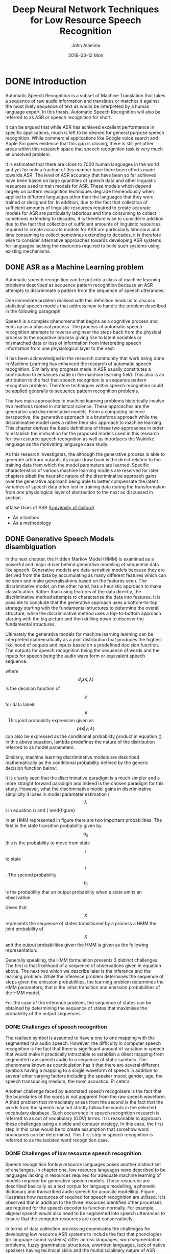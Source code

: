 #+TITLE:     Deep Neural Network Techniques for Low Resource Speech Recognition
#+AUTHOR:    John Alamina
#+EMAIL:     John.alamina@hud.ac.uk
#+DATE:      2018-03-12 Mon
#+DESCRIPTION: Ph.D Thesis Draft
#+KEYWORDS: Recurrent Neural Networks, Long Short-term memory, Deep neural networks, Speech Recognition, Language Model, Acoustic Modelling, RNN, DNN, LSTM

\begin{abstract}

\end{abstract}

* DONE Introduction
Automatic Speech Recognition is a subset of Machine Translation that takes a sequence of raw audio information and translates or matches it against the most likely sequence of text as would be interpreted by a human language expert.  In this thesis, Automatic Speech Recognition will also be referred to as 
ASR or speech recognition for short.

It can be argued that while ASR has achieved excellent performance in specific applications, much is left to be desired for general purpose speech recognition. While commercial applications like Google voice search and Apple Siri gives evidence that this gap is closing, there is still yet other areas within this research space that speech recognition task is very much an unsolved problem.

It is estimated that there are close to 7000 human languages in the world \citep{besacier2014automatic} and yet for only a fraction of this number have there been efforts made towards ASR.  The level of ASR accuracy that have been so far achieved have been based on large quantities of speech data and other linguistic resources used to train models for ASR. These models which depend largely on pattern recognition techniques degrade tremendously  when applied to different languages other than the languages that they were trained or designed for.  In addition, due to the fact that collection of sufficient amounts of linguistic resources required to create accurate models for ASR are particularly laborious and time consuming to collect sometimes extending to decades, it is therefore wise to considerIn addition due to the fact that collection of sufficient amounts of linguistic resources required to create accurate models for ASR are particularly laborious and time consuming to collect sometimes extending to decades, it is therefore wise to consider alternative approaches towards developing ASR systems for  languages lacking the resources required to build such systems using existing mechanisms.

** DONE ASR as a Machine Learning  problem \label{ASRMLP}
Automatic speech recognition can be put into a class of machine learning problems described as sequence pattern recognition because an ASR attempts to discriminate a pattern from the sequence of speech utterances. 

One immediate problem realised with this definition leads us to discuss statistical speech models that address how to handle the problem described in the following paragraph.

Speech is a complex phenomena that begins as a cognitive process and ends up as a physical process.  The process of automatic speech recognition attempts to reverse engineer the steps back from the physical process to the cognitive process giving rise to latent variables or mismatched data or loss of information from interpreting speech information from one physiological layer to the next.

It has been acknowledged in the research community \citep{2015watanabe,deng2013machine}  that work being done in Machine Learning has enhanced the research of automatic speech recognition.  Similarly any progress made in ASR usually constitutes a contribution to enhances made in the machine learning field.  This also is an attribution to the fact that speech recogntion is a sequence pattern recogntion problem.  Therefore techniques within speech recognition could be applied generally to sequence pattern recognition problems.

The two main approaches to machine learning problems historically involve two methods rooted in statistical science.  These approaches are the generative and discriminitative models.  From a computing science perspective, the generative approach is a bruteforce approach while the discriminative model uses a rather heuristic approach to machine learning. This chapter derives the basic definitions of these two approaches in order to establish the motivation for the proposed models used in this research for low resource speech recognition as well as introduces the Wakirike language as the motivating language case study.  

As this research investigates, the although the generative process is able to generate arbitrary outputs, its major draw back is the direct relation to the training data from which the model parameters are learned. Specific characteristics of various machine learning models are reserved for later chapters albeit the heuristic nature of the discriminative approach gains over the generative approach being able to better compensate the latent variables of speech data often lost in training data during the transformation from one physiological layer of abstraction to the next as discussed in section \ref{ASRMLP}.


\iffalse
 Uses of ASR ([[https://www.dropbox.com/s/ly7lwhljsxhuos1/forced_alignment_slides.pdf?dl=0][University of Oxford]]) 
- As a toolbox
- As a methodology
\fi

** DONE Generative Speech Models disambiguation
In the next chapter, the Hidden Markov Model (HMM) is examined as a powerful and major driver behind generative modeling of sequential data like speech.  Generative models are data-sensitive models because they are derived from the data by accumulating as many different features which can be seen and make generalisations based on the features seen. The discriminative model, on the other hand, has a heuristic approach to make classification.  Rather than using features of the data directly, the discriminative method attempts to characterise the data into features. It is possible to conclude that the generative approach uses a bottom-to-top strategy starting with the fundamental structures to determine the overall structure, while the discriminative method uses a top-to-bottom approach starting with the big picture and then drilling down to discover the fundamental structures.

Ultimately the generative models for machine learning learning can be interpreted mathematically as a joint distribution that produces the highest likelihood of outputs and inputs based on a predefined decision function.  The outputs for speech recognition being the sequence of words and the inputs for speech being the audio wave form or equivalent speech sequence.

\begin{equation}d_y(\mathbf{x};\lambda)=p(\mathbf{x},y;\lambda)=p(\mathbf{x}|y;\lambda)p(y;\lambda)\label{eqn1_1}
\end{equation}

where $$d_y(\mathbf{x};\lambda)$$ is the decision function of $$y$$ for data labels $$\mathbf{x}$$.  This joint probability expression given as $$p(\mathbf{x}|y;\lambda)$$ can also be expressed as the conditional probability product in equation (\ref{eqn_1_1}).  In this above equation, lambda predefines the nature of the distribution \cite{deng2013machine} referred to as model parameters.

Similarly, machine learning discriminative models are described mathematically as the conditional probability defined by the generic decision function below:
\begin{equation}
d_y(\mathbf{x};\lambda)=p(y|\mathbf{x};\lambda)
\end{equation}

It is clearly seen that the discriminative paradigm is a much simpler and a more straight forward paradigm and indeed is the chosen paradigm for this study.  However, what the discriminative model gains in discriminative simplicity it loses in model parameter estimation ($$\lambda$$) in equation (\ref{eqn1_1}) and (\ref{eqn1_2). As this research investigates, the although the generative process is able to generate arbitrary outputs from learned inputs, its major draw back is the direct dependence on the training data from which the model parameters are learned. Specific characteristics of various machine learning models are reserved for later chapters albeit the heuristic nature of the discriminative approach, not directly dependent on the training data,  gains over the generative approach being able to better compensate the latent variables.  In the case of speech data information is lost in training data due to the physiologic transformations mentioned in section \ref{ASRMLP}.  This rationale is reinforced from the notion of deep learning defined in \cite{deng2014deep} as an attempt to learn patterns from data at multiple levels of abstraction. Thus while shallow machine learning models like hidden Markov models (HMMs) define latent variables for fixed layers of abstraction, deep machine learning models handle hidden/latent information for arbitrary layers of abstraction determined heuristically.  As deep learning are typically implemented using deep neural networks, this work applies deep recurrent neural networks as an end-to-end discriminative classifier, to speech recognition.  This is a so called "an end-to-end model" because it adopts the top-to-bottom machine learning approach. Unlike the typical generative classifiers that require sub-word acoustic models, the end-to-end models develop algorithms at higher levels of abstraction as well as the lower levels of abstraction.  In the case of the deep-speech model \citep{hannun2014first} utilised in this research, the levels of abstraction include sentence/phrase, words and character discrimination. A second advantage of the end-to-end model is that because the traditional generative models require various stages of modeling including an acoustic, language and lexicon, the end-to-end discriminating multiple levels of abstractions simultaneously only requires a single stage process, greatly reducing the amount of resources required for speech recognition.  From a low resource language perspective this is an attractive feature meaning that the model can be learned from an acoustic only source without the need of an acoustic model or a phonetic dictionary.  In theory this deep learning technique is sufficient in itself without a language model.  However, applying a language model was found to serve as a correction factor further improving recognition results \citep{hannun2014deep}.

** Low Resource Languages
A second challenge observed in complex machine learning models for both generative as well as discriminative learning models is the data intensive nature required for robust classification models. \cite{saon2015ibm} recommends around 2000 hours of transcribed speech data for a robust speech recognition system. As we cover in the next chapter, for new languages for which are low in training data such as transcribed speech, there are various strategies devised for low resource speech recognition. \cite{besacier2014automatic} outlines various matrices for bench-marking low resource languages.  From the generative speech model interest perspective,  reference is made to languages having less than ideal data in transcribed speech, phonetic dictionary and a text corpus for language modelling.  For end-to-end speech recognition models interests, the data relevant for low resource evaluation is the transcribed speech and a text corpus for language modelling.  It is worth noting that it was observed \citep{besacier2014automatic} that speaker-base often doesn't affect the language resource status of a language and was often observed that large speaker bases could in fact lack language/speech recognition resources and that some languages having small speaker bases did in fact have sufficient language/ speech recognition resources.

Speech recognition methods looked at in this work was motivated by the Wakirike language discussed in the next section, which is a low resource language by definition.  Thus this research looked at low research language modeling for the Wakirike language from a corpus of wakirike text available for analysis.  However, due to the insufficiency of transcribed speech for the Wakirike language, English language was substituted and used as a control variable to study low resource effects of a language when exposed to speech models developed in this work.


** The Wakirike Language
The Wakirike municipality is a fishing community comprising 13 districts in the Niger Delta area of the country of Nigeria in the West African region of the continent of Africa.  Wakirike migrants settled at the Okrika mainland between AD860 at the earliest AD1515.  Earliest settlers migrated from Central and Western Niger Delta.  When the second set of settlers met the first set of settlers they exclaimed we are not different or Wakirike \citep{wakirike}.  Although the population of the Wakirike community from a 1995 report \citep{ethnologue} is about 248,000, the speaker base is  much less than that.  The language is classified as Niger-Congo and Ijoid languages.  The writing orthography is Latin and the language status is 5 (developing) \citep{ethnologue}.  This means that although the language is not yet an endangered language, it still isn't thriving and it is being passed on to the next generation at a limited rate.

The Wakirike language was the focus for this research.  And End-to-end deep neural network language model was built for the Wakirike language based on the availability of the new testament bible printed edition that was available for processing.  The corpus utilized for this thesis work was about 9,000 words.

Due to limitations in transcribed speech for the Wakirike language, English was substituted and used for the final speech model.  The English language was used as a control variable to measure accuracy of speech recognition for differing spans of speech data being validated against on algorithms developed in this research.

** Thesis outline
The outline of this report follows the development of an end-to-end speech recogniser and develops the theory based on the building blocks of the final system.  Chapter two introduces the speech recognition pipeline and the generative speech model.  Chapter two outlines the weaknesses in the generative model and describes some of the machine learning techniques applied to improve speech recognition performance. 

Various Low speech recognition methods are reviewed and the relevance of this study is also highlighted.  Chapter three describes Recurrent neural networks beginning from multi-layer perceptrons and probabilistic sequence models.  Specialised recurrent neural networks, long short-term memory (LSTM) networks and the Gated Recurrent Units (GRU) used to develop the language model for the Wakirike language are detailed.

Chapter Four explains the wavelet theorem as well as the deep scattering spectrum. The chapter develops the theory from Fourier transform and details the the significance of using the scattering transform as a feature selection mechanism for low resource recognition.  

Chapters five and six is a description of the models developed by this thesis and details the experiment setup along with the results obtained. Chapters seven is a discussion of the result and chapter 8 are the recommendations for further study. 

* DONE Literature Review
The speech recogniser developed in this thesis is based on an end-to-end discriminative deep recurrent neural network.  Two models were developed.  The first model is a Gated-Recurrent-Unit Recurrent Neural network (GRU-RNN) was used to develop a character-based language model, while the second recurrent neural network is a Bi-Directional Recurrent neural Network (BiRNN) used as an end-to-end speech model capable of generating word sequences based on learned character sequence outputs.  This chapter describes the transition from generative speech models to these discriminative end-to-end recurrent neural network models.  Low speech recognition strategies are also discussed and the contribution to knowledge gained by using character-based discrimination as well as introducing deep scattering features to the biRNN speech model is brought to light.

** DONE Speech Recognition Overview
Computer speech recognition takes raw audio speech and converts it into a sequence of symbols.  This can be considered as an analog to digital conversion as a continuous signal becomes discretised.  The way this conversion is done is by breaking up the audio sequence into very small packets referred to as frames and developing discriminating parameters or features for each frame. Then using the vector of features as input to the speech recogniser.  

A statistical formulation \citep{young2002htk} for the speech recogniser follows given that each discretised output word in the audio speech signal is represented as a vector sequence of frame observations defined in the set $$\mathbf{O}$$ such that 
\begin{equation}$$\mathbf{O}=\mathbf{o}_1,\mathbf{o}_2,\dots,\mathbf{o}_T$$.
\label{eqn_1_1_sr_inputs}\end{equation}

At each discrete time $$t$$, we have an observation $$\mathbf{o}_t$$, which is, in itself is a vector in $$\mathbb{R}^D$$.  From the conditional probability, it can be formulated that certain word sequences from a finite dictionary are most probable given a sequence of observations. That is:
\begin{equation}$$arg\max_t\{P(w_i|\mathbf{O})\}$$
\label{eqn_2_2_srgen}
\end{equation}

As we describe in the next section on speech recognition challenges, there is no straightforward analysis of of $$P(w_i|\mathbf{O})$$.  The divide and conquer strategy therefore employed uses Bayes formulation to simplify the problem.  Accordingly, the argument that maximises the probability of an audio sequence given a particular word multiplied by the probability of that word is equivalent to the original posterior probability required to solve the isolated word recognition problem. This is summarised by the following equation
\begin{equation}$$P(w_i|\mathbf{O})=\frac{P(\mathbf{O}|w_i)P(w_i)}{P(\mathbf{O})}$$
\label{eqn_2_3_bayes_sr}
\end{equation}

That is, according to Bayes’ rule, the posterior probability is obtained by multiplying a certain likelihood probability by a prior probability.  The likelihood in this case, $P(\mathbf{O}|w_i)$, is obtained from a Hidden Markov Model (HMM) parametric model such that rather than estimating the observation densities in the likelihood probability, these are obtained by estimating the parameters of the HMM model.  The HMM model explained in the next section gives a statistical representation of the latent variables of speech.

The second parameter in the speech model interpreted from Bayes' formula is prior is the probability a given word.  This aspect of the model is the language model which we review in section \ref{sec_lrlm}.

*** DONE HMM-based Generative speech model
A HMM represents a finite state machine where a process transits a sequence of states from a set of fixed states. The overall sequence of transitions will have a start state, an end state and a finite number of intermediate states all within the set of finite states.  For each state transition emits an output observation that represents the current internal state of the system.
![alt text](https://raw.githubusercontent.com/deeperj/dillinger/master/thesis/images/hmm.png "Generative HMM model")
\begin{figure}
\centering
  % Requires \usepackage{graphicx}
  \includegraphics[width=7cm]{thesis/images/hmm}\\
  \caption{HMM Generative Model}\cite{young2002htk}}\label{fig_2_1_hmm}
\end{figure}

In an HMM represented in figure \ref{fig_2_1_hmm} there are two important probabilities.  The first is the state transition probability given by $$a_{ij}$$ this is the probability to move from state $$i$$ to state $$j$$.  The second probability $$b_j$$ is the probability that an output probability when a state emits an observation.

Given that $$X$$ represents the sequence of states transitioned by a process a HMM the joint probability of $$X$$ and the output probabilities given the HMM is given as the following representation:
\begin{equation}$$P(\mathbf{O}|M)=\sum_Xa_{x(0)x(1)}\prod_{t=1}^Tb_{x(t)}(\mathbf{o}_t)a_{x(t)x(t+1)}$$
\label{eqn_2_4_hmm}
\end{equation}

Generally speaking, the HMM formulation presents 3 distinct challenges.  The first is that likelihood of a sequence of observations given in equation \ref{eqn_2_4_hmm} above.  The next two which we describe later is the inference and the learning problem.  While the inference problem determines the sequence of steps given the emission probabilities, the learning problem determines the HMM parameters, that is the initial transition and emission probabilities of the HMM model.

For the case of the inference problem, the sequence of states can be obtained by determining the sequence of states that maximises the probability of the output sequences.

*** DONE Challenges of speech recognition
The realised symbol is assumed to have a one to one mapping with the segmented raw audio speech. However, the difficulty in computer speech recognition is the fact that there is significant amount of variation in speech that would make it practically intractable to establish a direct mapping from segmented raw speech audio to a sequence of static symbols. The phenomena known as coarticulation has it that there are several different symbols having a mapping to a single waveform of speech in addition to several other varying factors including the speaker mood, gender, age, the speech transducing medium, the room acoustics. Et cetera.

Another challenge faced by automated speech recognisers is the fact that the boundaries of the words is not apparent from the raw speech waveform. A third problem that immediately arises from the second is the fact that the words from the speech may not strictly follow the words in the selected vocabulary database.  Such occurrence in speech recognition research is referred to as out of vocabulary (OOV) terms.  It is reasonable to approach these challenges using a divide and conquer strategy.  In this case, the first step in this case would be to create assumption that somehow word boundaries can be determined.  This first step in speech recognition is referred to as the isolated word recognition case.

*** DONE Challenges of low resource speech recognition
Speech recognition for low resource languages poses another distinct set of challenges.  In chapter one, low resource languages were described to be languages lacking in resources required for adequate machine learning of models required for generative speech models.  These resources are described basically as a text corpus for language modelling, a phonetic dictionary and transcribed audio speech for acoustic modelling. Figure \ref{fig_2_2_asr_pipeline}, illustrates how resources of required for speech recognition are utilised.  It is observed that in addition to the three resources identified other processes are required for the speech decoder to function normally.  For example, aligned speech would also need to be segmented into speech utterances to ensure that the computer resources are used conservatively.

In terms of data collection processing \cite{besacier2014automatic} enumerates the  challenges for developing low resource ASR systems to include the fact that phonologies (or language sound systems) differ across languages, word segmentation problems, fuzzy grammatical structures, unwritten languages, lack of native speakers having technical skills and the multidisciplinary nature of ASR constitute impedance to ASR system building.
![alt text](https://raw.githubusercontent.com/deeperj/dillinger/master/thesis/images/asr_pipeline.jpg "Generative HMM model")
\begin{figure}
\centering
  % Requires \usepackage{graphicx}
  \includegraphics[width=7cm]{thesis/images/asr_pipeline}\\
  \caption{Automatic Speech Recognition Pipeline} \cite{besacier2014automatic}}\label{fig_2_2_asr_pipeline}
\end{figure}

** DONE Low Resource Speech Recognition
In this system building speech recognition research, the focus was on the development of a language model and and an end-to-end speech model comparable in performance to state of the art speech recognition system consisting of an acoustic model and a language model.  Low resource language and acoustic modelling is now reviewed keeping in mind that little work has been done on low-resource end-to-end speech modelling when compared to general end-to-end speech modelling and general speech recognition as a whole.  

From an engineering perspective, a practical means of achieving low resource speech modeling from a language rich in resources is through various strategies of the machine learning sub-field of transfer learning.  

Transfer learning takes the inner representation of knowledge derived from a training an algorithm used from one domain and applying this knowledge in a similar domain having different set of system parameters. Early work of this nature was for speech recognition is demonstrated in \citep{vu2013multilingual} where multi-layer perceptrons were used to train multiple languages rich in linguistic resources. In a later section titled speech recognition on a budget, a transfer learning mechanism involving deep neural networks from \citep{kunze2017transfer} is described.

*** DONE Low Resource Language Modelling
General language modelling is reviewed and then Low resource language modelling is discussed in this section. Recall from the general speech model influenced by Bayes' theorem.  The speech recognition model is a product of an acoustic model (likelihood probability) and the language model (prior probability).  The development of  language models for speech recognition is discussed in \cite{juang2000automatic} and \cite{1996YoungA}. 

Language modelling formulate rules that predict linguistic events and can be modeled in terms discrete density $$P(W)$$, where  $$W=(w_1, w_2,..., w_L)$$ is a word sequence. The density function $$P(W)$$ assigns a probability to a particular word sequence $$W$$.  This value is determines how likely the word is to appear in an utterance. A sentence with words appearing in a grammatically correct manner is more likely to be spoken than a sentence with words mixed up in an ungrammatical manner, and, therefore, is assigned a higher probability. The order of words therefore reflect the language structure, rules, and convention in a probabilistic way. Statistical language modeling therefore, is an estimate for $$P(W)$$ from a given set of sentences, or corpus.

The prior probability of a word sequence $$\mathbf{w}=w_1,\dots,w_k$$ required in equation (2.2) is given by
\begin{equation}$$P(\mathbf{w})=\prod_{k=1}^KP(w_k|w_{k-1},\dots,w_1)$$
\label{eqn_c2_lm01}
\end{equation}

The N-gram model is formed by conditioning of the word history in equation \ref{eqn_c2_lm01}.  This therefore becomes
\begin{equation}$$P(\mathbf{w})=\prod_{k=1}^KP(w_k|w_{k-1},w_{k-2},\dots,w_{k-N+1})$$
\label{eqn_c2_lm02}
\end{equation}

N is typically in the range of 2-4.

N-gram probabilities are estimated from training corpus by counting N-gram occurrences.  This is plugged into maximum likelihood (ML) parameter estimate. For example, Given that N=3 then the probability that three words occurred is assuming $$C(w_{k-2}w_{k-1}w_k)$$ is the number of occurrences of the three words $$C(w_{k-2}w_{k-1})$$ is the count for $$w_{k-2}w_{k-1}w_k$$ then
\begin{equation}
$$$P(w_k|w_{k-1},w_{k-2})\approx\frac{C(w_{k-2}w_{k-1}w_k)}{C(w_{k-2}w_{k-1})}$$
\label{eqn_c2_lm03}
\end{equation}

The major problem with maximum likelihood estimation scheme is data sparsity. This can be tackled by a combination of smoothing techniques involving discounting and backing-off.  The alternative approach to robust language modelling is the so-called class based models \citep{Brown1992class,Kuhn1990cache} in which data sparsity is not so much an issue. Given that for every word $$w_k$$, there is a corresponding class $$c_k$$, then,
\begin{equation}
$$P(\mathbf{w})\prod_{k=1}^KP(w_k|c_k)p(c_k|c_{k-1},\dots,c_{k-N+1})$$
\label{eqn_c2_lm04}
\end{equation}

In 2003, \cite{bengio2003neural} proposed a language model based on neural multi-layer perceptrons (MLPs). These MLP language models resort to a distributed representation of all the words in the vocabulary such that the probability function of the word sequences is expressed in terms of these word-level vector representations. The result of the MLP-based language models was found to be, in cases for models with large parameters, performing better than the traditional n-gram models.

Improvements over the MLPs still using neural networks over the next decade include works of \cite{mikolov2011empirical,sutskever2014sequence,luong2013better}, involved the utilisation of deep neural networks for estimating word probabilities in a language model.  While a Multi-Layer Perceptron consists of a single hidden layer in addition to the input and output layers, a deep network in addition to having several hidden layers are characterised by complex structures that render the architecture beyond the basic feed forward nature where data flows from input to output hence in the RNN architecture we have some feedback neurons as well.  Furthermore, the probability distributions in these deep neural networks were either based upon word or sub-word models this time having representations which also conveyed some level of syntactic or morphological weights to aid in establishing word relationships.  These learned weights are referred to as token or unit embedding.

For the neural network implementations so far seen, a large amount of data is required due to the nature of words to have large vocabularies, even for medium-scale speech recognition applications.  \cite{kim2016character} on the other hand took a different approach to language modelling taking advantage of the long-term sequence memory of long-short-term memory cell recurrent neural network (LSTM-RNN) to rather model a language based on characters rather than on words.  This greatly reduced the number of parameters involved and therefore the complexity of implementation.  This method is particularly of interest to this article and forms the basis of the implementation described in this article due to the low resource constraints imposed when using a character-level language model.

Other low resource language modelling strategies employed for the purpose of speech recognition was demonstrated by \cite{xu2013cross}.  The language model developed in that work was based on phrase-level linguistic mapping from a high resource language to a low resource language using a probabilistic model implemented using a weighted finite state transducer (WFST). This method uses WFST rather than a neural network due to scarcity of training data required to develop a neural network. However, it did not gain from the high nonlinearity ability of a neural network model to discover hidden patterns in data, being a shallower machine learning architecture.

The method employed in this report uses a character-based Neural network language model that employs an LSTM network similar to that of \cite{kim2016character} on the Okrika language which is a low resource language bearing in mind that the character level network will reduce the number of parameters required for training just enough to develop a working language model for the purpose of speech recognition.  

**** TODO Attention models
*** DONE Low Resource Acoustic Modelling

Two transfer learning techniques for acoustic modelling investigated by \cite{povey2011subspace} and \cite{ghoshal2013multilingual} respectively include the sub-space Gaussian mixture models (SGMMs) and the use of pretrained hidden layers of a deep neural network trained multilingually as a means to initialise weights for an unknown language.  This second method has been informally referred to as the swap-hat method.

Recall that one of the challenges associated with new languages is that phonetic systems differ from one language to another.  Transfer learning approaches attempt however to recover patterns common to seemingly disparate systems and model these patterns.  

For phonetic systems, based on the premise that sounds are produced by approximate movements and positions of articulators comprising the human speech sound system which is common for all humans.  It is possible to model dynamic movement from between various phones as tied state mixture of Gaussians. These dynamic states are modeled using Gaussian mixture models or GMM are also known as senones. \cite{povey2011subspace} postulated a method to factorize these Gaussian mixtures into a globally shared set of parameters that are not dependent individual HMM states.  These factorisations model senones that are not represented in original data and thought to be a representation of the overall acoustic space.  While preserving individual HMM states, the decoupling of the shared space and its reuse makes SGMMs a viable candidate for transfer learning of acoustic models for new languages.

The transfer learning procedure proposed in \cite{ghoshal2013multilingual} employed the use of deep neural networks in particular deep belief networks \citep{bengio2007greedy}.  Deep Belief Networks are pretrained, layer-wise  stacked Restricted Boltzmann Machines (RBMs)\citep{smolensky1986information}.  The output of this network trained on senones correspond to HMM context dependent states.  However, by decoupling hidden layers from outer and output layers and fine-tuned to a new language, the network is shown to be insensitive to the choice of languages analogous to global parameters of SGMMs. The 7-layer, 2000 neuron per layer network used did not utilise a bottleneck layer corresponding to triphone states trained on MFCC features \citep{grezl2008optimizing}.

**** DONE SubSpace Gaussian Mixture Modelling
In an SGMM, emission densities of a hidden Markov Model (HMM) are modeled as mixtures of Gaussians, whose parameters are factorized into a globally-shared set that does not depend on the HMM states, and a state specific set.
The global parameters may be thought of as a model for the overall acoustic space, while the state-specific parameters provide the correspondence between different regions of the acoustic space and individual speech sounds.
The decoupling  of two aspects of speech modeling that makes SGMM suitable for different languages.

**** DONE Swap Hat Method
Sub-space Gaussian Mixture Models (SGMMs) has been shown to be suitable for cross-lingual modeling without explicit mapping between phone units in different languages.

Using layer wise pretraining of stacked Restricted Boltzmann Machines (RBMs) is shown to be insensitive to the choice of languages analogous to global parameters of SGMMs. Using a network whose output layer corresponds to context-dependent phone states of a language, by borrowing the hidden layers and fine-tune the network to a new language. The new outputs are scaled likelihood estimates for states of an HMM in a DNN-HMM recognition setup.
Used a 7-layer network without a bottleneck layer where the network outputs correspond to triphone states trained on MFCC features. Each layer contained about 2000 neurons.

**** TODO RNN Speech models
** DONE Groundwork for low resource end-to-end speech modelling
The underpinning notion of this work is firstly a departure from the bottom-to-top baggage that comes as a bye-product of the generative process sponsored by the HMM-based speech models so that we can gain from simplifying the speech pipeline from acoustic, language and phonetic model to just a speech model that approximates the same process.  Secondly, the model developed seeks to overcome the data intensity barrier and was seen to achieve measurable results for GRU RNN language models.  Therefore adopting the same character-based strategy, this research performed experiments using the character-based bi-directional recurrent neural networks (BiRNN).  However, BiRNNs researchers have found them as other deep learning algorithms, as being very data intensive\cite{hannun2014deep}.  The next paragraphs introduce Deep-speech BiRNNs and the two strategies for tackling the data intensity drawback as related with low resource speech recognition.

*** Deep speech
Up until recently speech recognition research has been centred around improvements of the HMM-based acoustic models.  This has included a departure from generative training of HMM to discriminative training \citep{woodland2000large} and the use of neural network precursors to initialise the HMM parameters \citep{mohamed2012acoustic}.  Although these  discriminative models brought improvements over generative models, being HMM dependent speech models they lacked the end-to-end nature.  This means that they were subject to training of acoustic, language and phonetic models.  With the introduction of the Connectionist Temporal Classification (CTC) loss  function, \cite{graves2014towards} finally find a means to end-to-end speech recognition departing from HMM-based speech recognition. 

The architecture of the Deep-speech end-to-end speech recognition model \cite{hannun2014first} follows an end-to-end Bi-directional Recurrent Neural Network (BiRNN) and CTC loss function \citep{graves2006connectionist}.  The CTC loss function uses a modified beam search to sum over all possible input-output sequence alignments thereby maximising the likelihood of the output sequence characters.

*** Speech recognition on a low budget
In this section, a recent transfer learning speech model model \citep{kunze2017transfer} that has some characteristics similar to the speech model developed in this thesis is reviewed.  The end-to-end speech model described by \cite{kunze2017transfer} is based on that developed by \cite{collobert2016wav2letter} and is based on deep convolutional neural networks rather than the Bi-RNN structure proposed by this work.  In addition it uses a loss function based on the AutoSegCriterion which is claimed to work competitively with raw audio waveform without any preprocessing.  The main strategy for low resource management in their system was the freezing of some layers within the convolutional network layer.  The low resource mechanisms used in this work includes the use of a unique scattering network being used as input features for the BiRNN model.  The fascinating similarity between the end-to-end BiRNN speech model developed in this work and the transfer learning model in \cite{kunze2017transfer} is the fact that the scattering network input are equivalent to the output of a light-weight convolutional neural network \cite{hannun2014first}.  Therefore the proposed system then approximates a combination of a recurrent neural network as well as a convolution neural network without the overhead of actually training a convolutional neural network (CNN).

Introduction of the unique scattering network is discussed in the next section.  It is worthy to note however that \cite{kunze2017transfer} uses a CNN network only while \citep{amodei2016deep} uses both RNN and CNN network.  The speech model in this thesis uses a BiRNN model in this work combines an RNN model with the scattering layer which represents a light-weight low resource friendly pseudo enhanced CNN backing.  What is meant by pseudo enhanced CNN backing is reserved for the next section, however, therefore, the proposed speech model in this thesis stands to gain from an enhanced but lightweight CNN combined with RNN learning.

*** Adding a Scattering Layer
In machine learning, training accuracy is greatly improved through a process described as feature engineering.  In feature engineering, discriminating characteristics of the data is enhanced at the same time non-distinguishing features constituting noise is removed or attenuated to a barest minimum.  A lot of the components signal speech signal are due to noise in the environment as well as signal channel distortions such as losses due to conversion from audio signals to electrical signal in the recording system.

In figure \ref{fig_2_2_asr_pipeline}, feature engineering is done at the feature extraction stage of the ASR pipe line. It has be shown that a common technique using Mel-frequency cepstral coefficients (MFCCs) \citep{davis1990comparison} can represent speech in a stable fashion that approximate how the working of the human auditory speech processing and is able to filter useful components in the speech signal required for human speech hearing. Similar feature processing schemes have been developed include Perceptual Linear Prediction (PLP) \citep{hermansky1990perceptual} and RASTA \citep{hermansky1994rasta}. 

The scattering spectrum defines a locally translation invariant reprepresentation of a signal resistant to signal deformation over extended periods of time spanning seconds of the signal \citep{anden2014deep}. While Mel-frequency cepstral coefficients (MFCCs) are cosine transforms of Mel-frequency spectral coefficients (MFSCs), the scattering operator consists of a composite wavelet and modulus operation on input signals. 

Over a fixed time, MFSCs measure signal energy having constant Q bandwidth Mel-frequency intervals.  This procedure is susceptible to time-warping signal distortions since these information often reside in the high frequency regions discarded by Mel-frequency intervals.  As time-warping distortions isn't explicit classifier objective when developing these filters, there is no way to recover such information using current techniques. 

In addition, short time windows of about 20 ms are used in these feature extraction techniques since at this resolution speech signal is mostly locally stationary.  Again, this resolution adds to the loss of dynamic speech discriminating information on signal structures that are non-stationary at this time interval. To minimize this loss Delta-MFCC and Delta-Delta-MFCCs \citep{furui1986speaker} are some of the means developed to capture dynamic audio signal characterisation over  larger time scales.

By computing multi-scale co-occurrence coefficients from a wavelet-modulus operation \cite{anden2011multiscale} shows that non-stationary behavior lost by MFSC coefficients is captured by the scattering transform multi scale co-occurrence coefficients and the scattering representation includes MFSC-like measurements.  Together with higher-order co-occurrence coefficients, deep scattering spectrum coefficients represents audio signals similar to  models based on cascades of constant-Q filter banks and rectifiers.  In particular, second-order co-occurrence coefficients carry important  signal information capable of discriminating dynamic information lost to the MFCC analog over several seconds and therefore a more efficient discriminant than the MFCC representation. Second-order co-occurrence coefficients calculated by cascading wavelet filter banks and rectified using modulus operators have been evaluated as equivalent to a light-weight convolutional neural networks whose output posteriors are computed at each layer instead of only at the output layer \cite{mallat2016understanding}.

The premise for this work is that low speech recognition can be achieved by having higher resolution features for discrimination as well as using an end-to-end framework to replace some of the cumbersome and time-consuming hand-engineered domain knowledge required in the standard ASR pipeline.  In additio,n this research work makes contributions to the requirements for the two tracks specified in the [Zero Resource](http://www.clsp.jhu.edu/~ajansen/papers/IS2015d.pdf) challenge of 2015 \citep{versteegh2015zero}.  The first requirement is sub-word modelling satisfied with using deep scattering network and the second that of spoken term discovery criteria being satisfied with the end-to-end speech model supplemented with a language model.

** DONE Methodology
System building methodology \citep{nunamaker1990systems} for speech recognition systems require models to be evaluated against speech recognition machine learning metrics.  For language models, perplexity metric was used for evaluation.  Bleu has also been used as a metric for evaluating language models.

Perplexity measures the complexity of a language that the language model is designed to represent \citep{1976jelinekcontinuous}. In practice, the entropy of a language with an N-gram language model $$P_N(W)$$ is measured from a set of sentences and is defined as

\begin{equation}$$H=\sum_{\mathbf{W}\in\Omega}P_N(\mathbf{W})$$
\label{eqn_c2_lm05}
\end{equation}

where $$\Omega$$ is a set of sentences of the language. The perplexity PP, which is interpreted as the average word-branching factor, is defined as
\begin{equation}$$PP(W)=2^H$$
\label{eqn_c2_lm06}
\end{equation}
where H is the average entropy of the system or the average log probability defined as
\begin{equation}
$$H=-\frac{1}{N}\sum_{i=1}^N[log_2P(w_1,w_2\dots w_N)]$$
\label{eqn_c2_lm07}
\end{equation}
For a bigram model therefore, equation (\ref{eqn_c2_lm07}) becomes
\begin{equation}
$$PP(W)=2^H=2^{-\frac{1}{N}\sum_{i=1}^N[log_2P(w_1,w_2\dots w_N)]}$$
\label{eqn_c2_lm08}
\end{equation}
After simplifying we have
\begin{equation}
$$PP(W)=\sqrt[N]{\prod_{i=1}^N\frac{1}{P(w_i|w_{i-1})}}$$
\label{eqn_c2_lm09}
\end{equation}

Here $I,D$ and $R$ are wrong insertions, deletions and replacements respectively and $$WC$$ is the word count.

Metrics used for low speech recognition in the zero speech challenge \citep{versteegh2015zero} includes the ABX metric. Other common speech recognition error metrics following a similar definition as the Word Error Rate (WER) are Character Error Rate (CER), Phoneme Error Rate (PER) and Syllabic Error Rate (SyER) and sentence error rate (SER).
* TODO RNN
** TODO Sequential Models
** TODO Neural Networks
** TODO LSTM Training
* TODO Deep Scattering Network
** TODO Fourier transform
** TODO Mel filter banks

** TODO Wavelets Transform
The Fourier transform discussed in the previous section constitutes a valuable tool for the analysis of the frequency component of a signal. 
** TODO Deep scattering spectrum
* TODO Wakirike Language Models
** TODO Wakirike Language Model
** TODO Grapheme to phoneme model
* TODO LSTM Speech Models
** TODO Deep speech model
** TODO CTC decoder
** TODO DSS model
* TODO Conclusion and Discussion
* TODO Future Direction
** TODO Pidgin english models
** TODO OCR exploration
** TODO GAN exploration
 References

references:bib.org

* Appendices
** Image Sketches
- [thesis mind map](https://www.dropbox.com/s/wxp2tdel014jp0r/th_roadmap.PNG?dl=0)



* References
references:bib.md
